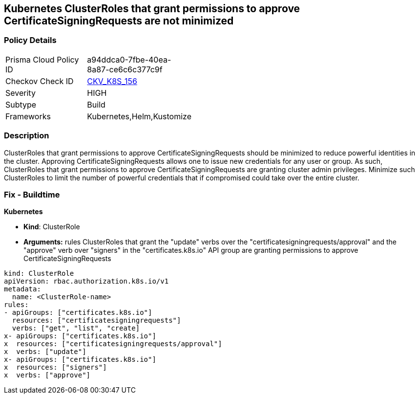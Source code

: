 == Kubernetes ClusterRoles that grant permissions to approve CertificateSigningRequests are not minimized
// Kubernetes ClusterRoles that grant permissions to approve CertificateSigningRequests not minimized

=== Policy Details 

[width=45%]
[cols="1,1"]
|=== 
|Prisma Cloud Policy ID 
| a94ddca0-7fbe-40ea-8a87-ce6c6c377c9f

|Checkov Check ID 
| https://github.com/bridgecrewio/checkov/tree/master/checkov/kubernetes/checks/resource/k8s/RbacApproveCertificateSigningRequests.py[CKV_K8S_156]

|Severity
|HIGH

|Subtype
|Build

|Frameworks
|Kubernetes,Helm,Kustomize

|=== 



=== Description 


ClusterRoles that grant permissions to approve CertificateSigningRequests should be minimized to reduce powerful identities in the cluster.
Approving CertificateSigningRequests allows one to issue new credentials for any user or group.
As such, ClusterRoles that grant permissions to approve CertificateSigningRequests are granting cluster admin privileges.
Minimize such ClusterRoles to limit the number of powerful credentials that if compromised could take over the entire cluster.

=== Fix - Buildtime


*Kubernetes* 


* *Kind*: ClusterRole
* *Arguments:* rules  ClusterRoles that grant the "update" verbs over the "certificatesigningrequests/approval" and the "approve" verb over "signers" in the "certificates.k8s.io" API group are granting permissions to approve CertificateSigningRequests


[source,yaml]
----
kind: ClusterRole
apiVersion: rbac.authorization.k8s.io/v1
metadata:
  name: <ClusterRole-name>
rules:
- apiGroups: ["certificates.k8s.io"]
  resources: ["certificatesigningrequests"]
  verbs: ["get", "list", "create]
x- apiGroups: ["certificates.k8s.io"]
x  resources: ["certificatesigningrequests/approval"]
x  verbs: ["update"]
x- apiGroups: ["certificates.k8s.io"]
x  resources: ["signers"]
x  verbs: ["approve"]
----
